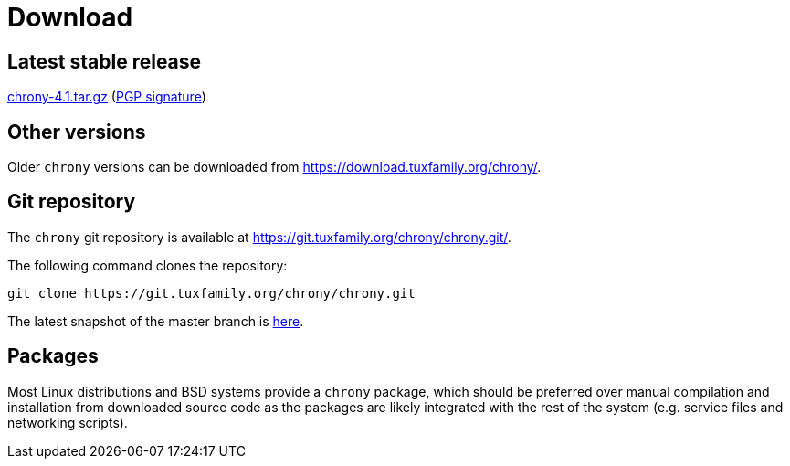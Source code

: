 = Download

== Latest stable release

https://download.tuxfamily.org/chrony/chrony-4.1.tar.gz[chrony-4.1.tar.gz]
(https://download.tuxfamily.org/chrony/chrony-4.1-tar-gz-asc.txt[PGP signature])

//== Latest prerelease

//https://download.tuxfamily.org/chrony/chrony-4.1-pre1.tar.gz[chrony-4.1-pre1.tar.gz]
//(https://download.tuxfamily.org/chrony/chrony-4.1-pre1-tar-gz-asc.txt[PGP signature])

== Other versions

Older `chrony` versions can be downloaded from
https://download.tuxfamily.org/chrony/.

== Git repository

The `chrony` git repository is available at
https://git.tuxfamily.org/chrony/chrony.git/.

The following command clones the repository:
----
git clone https://git.tuxfamily.org/chrony/chrony.git
----

The latest snapshot of the master branch is
https://git.tuxfamily.org/chrony/chrony.git/snapshot/chrony-master.tar.gz[here].

== Packages

Most Linux distributions and BSD systems provide a `chrony` package, which
should be preferred over manual compilation and installation from downloaded
source code as the packages are likely integrated with the rest of the system
(e.g. service files and networking scripts).
